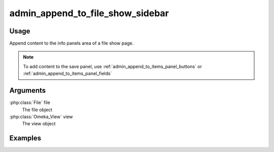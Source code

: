 

#################################
admin_append_to_file_show_sidebar
#################################

*****
Usage
*****

Append content to the info panels area of a file show page.

.. note::
    
    To add content to the save panel, use :ref:`admin_append_to_items_panel_buttons` or :ref:`admin_append_to_items_panel_fields` 


*********
Arguments
*********

:php:class:`File` file
    The file object

:php:class:`Omeka_View` view
    The view object



********
Examples
********

